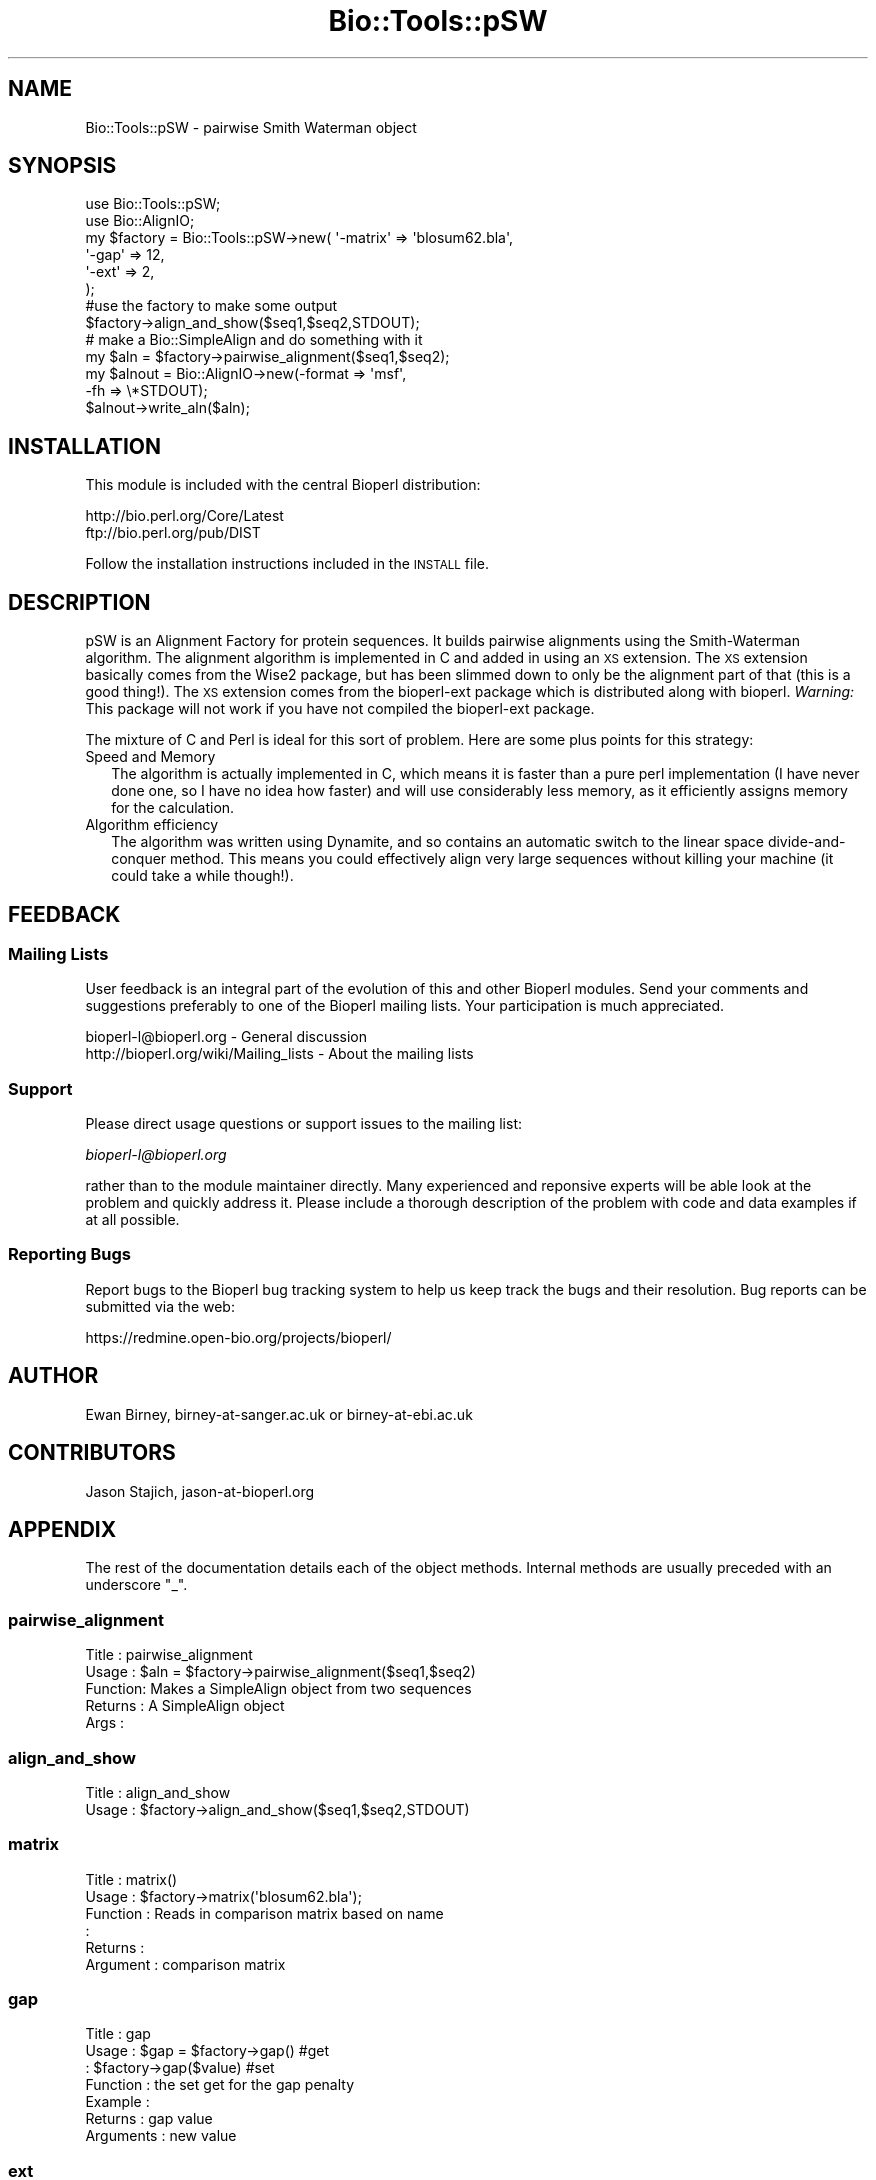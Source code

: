 .\" Automatically generated by Pod::Man 2.25 (Pod::Simple 3.16)
.\"
.\" Standard preamble:
.\" ========================================================================
.de Sp \" Vertical space (when we can't use .PP)
.if t .sp .5v
.if n .sp
..
.de Vb \" Begin verbatim text
.ft CW
.nf
.ne \\$1
..
.de Ve \" End verbatim text
.ft R
.fi
..
.\" Set up some character translations and predefined strings.  \*(-- will
.\" give an unbreakable dash, \*(PI will give pi, \*(L" will give a left
.\" double quote, and \*(R" will give a right double quote.  \*(C+ will
.\" give a nicer C++.  Capital omega is used to do unbreakable dashes and
.\" therefore won't be available.  \*(C` and \*(C' expand to `' in nroff,
.\" nothing in troff, for use with C<>.
.tr \(*W-
.ds C+ C\v'-.1v'\h'-1p'\s-2+\h'-1p'+\s0\v'.1v'\h'-1p'
.ie n \{\
.    ds -- \(*W-
.    ds PI pi
.    if (\n(.H=4u)&(1m=24u) .ds -- \(*W\h'-12u'\(*W\h'-12u'-\" diablo 10 pitch
.    if (\n(.H=4u)&(1m=20u) .ds -- \(*W\h'-12u'\(*W\h'-8u'-\"  diablo 12 pitch
.    ds L" ""
.    ds R" ""
.    ds C` ""
.    ds C' ""
'br\}
.el\{\
.    ds -- \|\(em\|
.    ds PI \(*p
.    ds L" ``
.    ds R" ''
'br\}
.\"
.\" Escape single quotes in literal strings from groff's Unicode transform.
.ie \n(.g .ds Aq \(aq
.el       .ds Aq '
.\"
.\" If the F register is turned on, we'll generate index entries on stderr for
.\" titles (.TH), headers (.SH), subsections (.SS), items (.Ip), and index
.\" entries marked with X<> in POD.  Of course, you'll have to process the
.\" output yourself in some meaningful fashion.
.ie \nF \{\
.    de IX
.    tm Index:\\$1\t\\n%\t"\\$2"
..
.    nr % 0
.    rr F
.\}
.el \{\
.    de IX
..
.\}
.\"
.\" Accent mark definitions (@(#)ms.acc 1.5 88/02/08 SMI; from UCB 4.2).
.\" Fear.  Run.  Save yourself.  No user-serviceable parts.
.    \" fudge factors for nroff and troff
.if n \{\
.    ds #H 0
.    ds #V .8m
.    ds #F .3m
.    ds #[ \f1
.    ds #] \fP
.\}
.if t \{\
.    ds #H ((1u-(\\\\n(.fu%2u))*.13m)
.    ds #V .6m
.    ds #F 0
.    ds #[ \&
.    ds #] \&
.\}
.    \" simple accents for nroff and troff
.if n \{\
.    ds ' \&
.    ds ` \&
.    ds ^ \&
.    ds , \&
.    ds ~ ~
.    ds /
.\}
.if t \{\
.    ds ' \\k:\h'-(\\n(.wu*8/10-\*(#H)'\'\h"|\\n:u"
.    ds ` \\k:\h'-(\\n(.wu*8/10-\*(#H)'\`\h'|\\n:u'
.    ds ^ \\k:\h'-(\\n(.wu*10/11-\*(#H)'^\h'|\\n:u'
.    ds , \\k:\h'-(\\n(.wu*8/10)',\h'|\\n:u'
.    ds ~ \\k:\h'-(\\n(.wu-\*(#H-.1m)'~\h'|\\n:u'
.    ds / \\k:\h'-(\\n(.wu*8/10-\*(#H)'\z\(sl\h'|\\n:u'
.\}
.    \" troff and (daisy-wheel) nroff accents
.ds : \\k:\h'-(\\n(.wu*8/10-\*(#H+.1m+\*(#F)'\v'-\*(#V'\z.\h'.2m+\*(#F'.\h'|\\n:u'\v'\*(#V'
.ds 8 \h'\*(#H'\(*b\h'-\*(#H'
.ds o \\k:\h'-(\\n(.wu+\w'\(de'u-\*(#H)/2u'\v'-.3n'\*(#[\z\(de\v'.3n'\h'|\\n:u'\*(#]
.ds d- \h'\*(#H'\(pd\h'-\w'~'u'\v'-.25m'\f2\(hy\fP\v'.25m'\h'-\*(#H'
.ds D- D\\k:\h'-\w'D'u'\v'-.11m'\z\(hy\v'.11m'\h'|\\n:u'
.ds th \*(#[\v'.3m'\s+1I\s-1\v'-.3m'\h'-(\w'I'u*2/3)'\s-1o\s+1\*(#]
.ds Th \*(#[\s+2I\s-2\h'-\w'I'u*3/5'\v'-.3m'o\v'.3m'\*(#]
.ds ae a\h'-(\w'a'u*4/10)'e
.ds Ae A\h'-(\w'A'u*4/10)'E
.    \" corrections for vroff
.if v .ds ~ \\k:\h'-(\\n(.wu*9/10-\*(#H)'\s-2\u~\d\s+2\h'|\\n:u'
.if v .ds ^ \\k:\h'-(\\n(.wu*10/11-\*(#H)'\v'-.4m'^\v'.4m'\h'|\\n:u'
.    \" for low resolution devices (crt and lpr)
.if \n(.H>23 .if \n(.V>19 \
\{\
.    ds : e
.    ds 8 ss
.    ds o a
.    ds d- d\h'-1'\(ga
.    ds D- D\h'-1'\(hy
.    ds th \o'bp'
.    ds Th \o'LP'
.    ds ae ae
.    ds Ae AE
.\}
.rm #[ #] #H #V #F C
.\" ========================================================================
.\"
.IX Title "Bio::Tools::pSW 3"
.TH Bio::Tools::pSW 3 "2014-04-14" "perl v5.14.2" "User Contributed Perl Documentation"
.\" For nroff, turn off justification.  Always turn off hyphenation; it makes
.\" way too many mistakes in technical documents.
.if n .ad l
.nh
.SH "NAME"
Bio::Tools::pSW \- pairwise Smith Waterman object
.SH "SYNOPSIS"
.IX Header "SYNOPSIS"
.Vb 6
\&    use Bio::Tools::pSW;
\&    use Bio::AlignIO;
\&    my $factory = Bio::Tools::pSW\->new( \*(Aq\-matrix\*(Aq => \*(Aqblosum62.bla\*(Aq,
\&                                       \*(Aq\-gap\*(Aq => 12,
\&                                       \*(Aq\-ext\*(Aq => 2,
\&                                       );
\&
\&    #use the factory to make some output
\&
\&    $factory\->align_and_show($seq1,$seq2,STDOUT);
\&
\&    # make a Bio::SimpleAlign and do something with it
\&
\&    my $aln = $factory\->pairwise_alignment($seq1,$seq2);
\&    my $alnout = Bio::AlignIO\->new(\-format => \*(Aqmsf\*(Aq,
\&                                  \-fh     => \e*STDOUT);
\&
\&    $alnout\->write_aln($aln);
.Ve
.SH "INSTALLATION"
.IX Header "INSTALLATION"
This module is included with the central Bioperl distribution:
.PP
.Vb 2
\&   http://bio.perl.org/Core/Latest
\&   ftp://bio.perl.org/pub/DIST
.Ve
.PP
Follow the installation instructions included in the \s-1INSTALL\s0 file.
.SH "DESCRIPTION"
.IX Header "DESCRIPTION"
pSW is an Alignment Factory for protein sequences. It builds pairwise
alignments using the Smith-Waterman algorithm. The alignment algorithm is
implemented in C and added in using an \s-1XS\s0 extension. The \s-1XS\s0 extension basically
comes from the Wise2 package, but has been slimmed down to only be the
alignment part of that (this is a good thing!). The \s-1XS\s0 extension comes
from the bioperl-ext package which is distributed along with bioperl.
\&\fIWarning:\fR This package will not work if you have not compiled the
bioperl-ext package.
.PP
The mixture of C and Perl is ideal for this sort of 
problem. Here are some plus points for this strategy:
.IP "Speed and Memory" 2
.IX Item "Speed and Memory"
The algorithm is actually implemented in C, which means it is faster than
a pure perl implementation (I have never done one, so I have no idea
how faster) and will use considerably less memory, as it efficiently
assigns memory for the calculation.
.IP "Algorithm efficiency" 2
.IX Item "Algorithm efficiency"
The algorithm was written using Dynamite, and so contains an automatic
switch to the linear space divide-and-conquer method. This means you
could effectively align very large sequences without killing your machine
(it could take a while though!).
.SH "FEEDBACK"
.IX Header "FEEDBACK"
.SS "Mailing Lists"
.IX Subsection "Mailing Lists"
User feedback is an integral part of the evolution of this and other
Bioperl modules.  Send your comments and suggestions preferably to one
of the Bioperl mailing lists.  Your participation is much appreciated.
.PP
.Vb 2
\&  bioperl\-l@bioperl.org                  \- General discussion
\&  http://bioperl.org/wiki/Mailing_lists  \- About the mailing lists
.Ve
.SS "Support"
.IX Subsection "Support"
Please direct usage questions or support issues to the mailing list:
.PP
\&\fIbioperl\-l@bioperl.org\fR
.PP
rather than to the module maintainer directly. Many experienced and 
reponsive experts will be able look at the problem and quickly 
address it. Please include a thorough description of the problem 
with code and data examples if at all possible.
.SS "Reporting Bugs"
.IX Subsection "Reporting Bugs"
Report bugs to the Bioperl bug tracking system to help us keep track
the bugs and their resolution. Bug reports can be submitted via the
web:
.PP
.Vb 1
\&  https://redmine.open\-bio.org/projects/bioperl/
.Ve
.SH "AUTHOR"
.IX Header "AUTHOR"
Ewan Birney, birney\-at\-sanger.ac.uk or birney\-at\-ebi.ac.uk
.SH "CONTRIBUTORS"
.IX Header "CONTRIBUTORS"
Jason Stajich, jason\-at\-bioperl.org
.SH "APPENDIX"
.IX Header "APPENDIX"
The rest of the documentation details each of the object
methods. Internal methods are usually preceded with an underscore \*(L"_\*(R".
.SS "pairwise_alignment"
.IX Subsection "pairwise_alignment"
.Vb 5
\& Title   : pairwise_alignment
\& Usage   : $aln = $factory\->pairwise_alignment($seq1,$seq2)
\& Function: Makes a SimpleAlign object from two sequences
\& Returns : A SimpleAlign object
\& Args    :
.Ve
.SS "align_and_show"
.IX Subsection "align_and_show"
.Vb 2
\& Title   : align_and_show
\& Usage   : $factory\->align_and_show($seq1,$seq2,STDOUT)
.Ve
.SS "matrix"
.IX Subsection "matrix"
.Vb 6
\& Title     : matrix()
\& Usage     : $factory\->matrix(\*(Aqblosum62.bla\*(Aq);
\& Function  : Reads in comparison matrix based on name
\&           :
\& Returns   : 
\& Argument  : comparison matrix
.Ve
.SS "gap"
.IX Subsection "gap"
.Vb 7
\& Title     : gap
\& Usage     : $gap = $factory\->gap() #get
\&           : $factory\->gap($value) #set
\& Function  : the set get for the gap penalty
\& Example   :
\& Returns   : gap value 
\& Arguments : new value
.Ve
.SS "ext"
.IX Subsection "ext"
.Vb 7
\& Title     : ext
\& Usage     : $ext = $factory\->ext() #get
\&           : $factory\->ext($value) #set
\& Function  : the set get for the ext penalty
\& Example   :
\& Returns   : ext value 
\& Arguments : new value
.Ve
